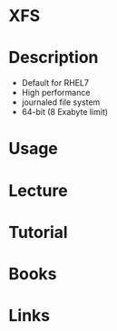 #+TAGS: xfs


* XFS
* Description
  - Default for RHEL7
  - High performance
  - journaled file system
  - 64-bit (8 Exabyte limit)

* Usage
* Lecture
* Tutorial
* Books
* Links

